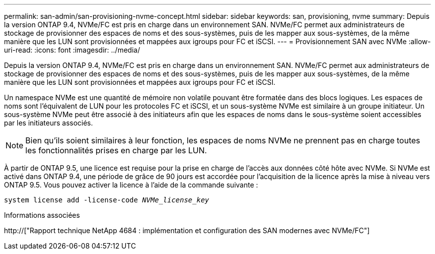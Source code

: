---
permalink: san-admin/san-provisioning-nvme-concept.html 
sidebar: sidebar 
keywords: san, provisioning, nvme 
summary: Depuis la version ONTAP 9.4, NVMe/FC est pris en charge dans un environnement SAN. NVMe/FC permet aux administrateurs de stockage de provisionner des espaces de noms et des sous-systèmes, puis de les mapper aux sous-systèmes, de la même manière que les LUN sont provisionnées et mappées aux igroups pour FC et iSCSI. 
---
= Provisionnement SAN avec NVMe
:allow-uri-read: 
:icons: font
:imagesdir: ../media/


[role="lead"]
Depuis la version ONTAP 9.4, NVMe/FC est pris en charge dans un environnement SAN. NVMe/FC permet aux administrateurs de stockage de provisionner des espaces de noms et des sous-systèmes, puis de les mapper aux sous-systèmes, de la même manière que les LUN sont provisionnées et mappées aux igroups pour FC et iSCSI.

Un namespace NVMe est une quantité de mémoire non volatile pouvant être formatée dans des blocs logiques. Les espaces de noms sont l'équivalent de LUN pour les protocoles FC et iSCSI, et un sous-système NVMe est similaire à un groupe initiateur. Un sous-système NVMe peut être associé à des initiateurs afin que les espaces de noms dans le sous-système soient accessibles par les initiateurs associés.

[NOTE]
====
Bien qu'ils soient similaires à leur fonction, les espaces de noms NVMe ne prennent pas en charge toutes les fonctionnalités prises en charge par les LUN.

====
À partir de ONTAP 9.5, une licence est requise pour la prise en charge de l'accès aux données côté hôte avec NVMe. Si NVMe est activé dans ONTAP 9.4, une période de grâce de 90 jours est accordée pour l'acquisition de la licence après la mise à niveau vers ONTAP 9.5. Vous pouvez activer la licence à l'aide de la commande suivante :

`system license add -license-code _NVMe_license_key_`

.Informations associées
http://["Rapport technique NetApp 4684 : implémentation et configuration des SAN modernes avec NVMe/FC"]
